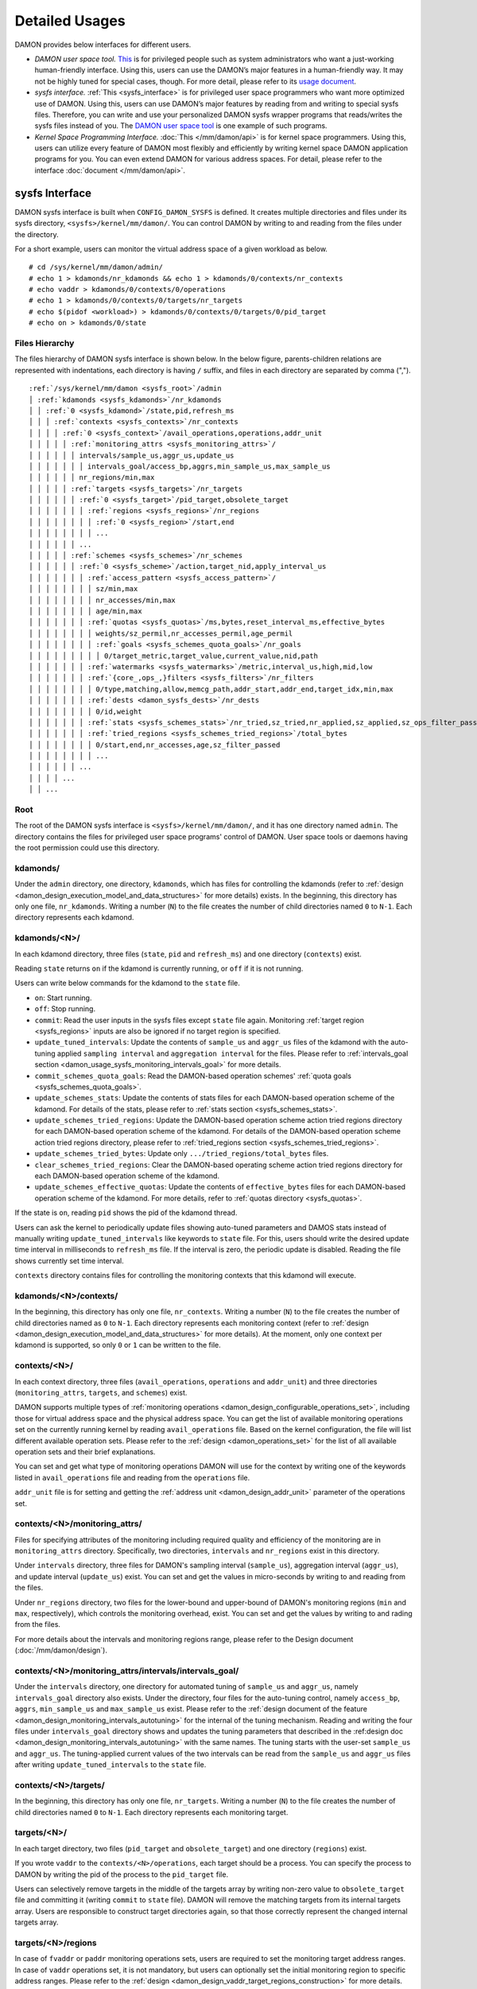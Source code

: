 .. SPDX-License-Identifier: GPL-2.0

===============
Detailed Usages
===============

DAMON provides below interfaces for different users.

- *DAMON user space tool.*
  `This <https://github.com/damonitor/damo>`_ is for privileged people such as
  system administrators who want a just-working human-friendly interface.
  Using this, users can use the DAMON’s major features in a human-friendly way.
  It may not be highly tuned for special cases, though.  For more detail,
  please refer to its `usage document
  <https://github.com/damonitor/damo/blob/next/USAGE.md>`_.
- *sysfs interface.*
  :ref:`This <sysfs_interface>` is for privileged user space programmers who
  want more optimized use of DAMON.  Using this, users can use DAMON’s major
  features by reading from and writing to special sysfs files.  Therefore,
  you can write and use your personalized DAMON sysfs wrapper programs that
  reads/writes the sysfs files instead of you.  The `DAMON user space tool
  <https://github.com/damonitor/damo>`_ is one example of such programs.
- *Kernel Space Programming Interface.*
  :doc:`This </mm/damon/api>` is for kernel space programmers.  Using this,
  users can utilize every feature of DAMON most flexibly and efficiently by
  writing kernel space DAMON application programs for you.  You can even extend
  DAMON for various address spaces.  For detail, please refer to the interface
  :doc:`document </mm/damon/api>`.

.. _sysfs_interface:

sysfs Interface
===============

DAMON sysfs interface is built when ``CONFIG_DAMON_SYSFS`` is defined.  It
creates multiple directories and files under its sysfs directory,
``<sysfs>/kernel/mm/damon/``.  You can control DAMON by writing to and reading
from the files under the directory.

For a short example, users can monitor the virtual address space of a given
workload as below. ::

    # cd /sys/kernel/mm/damon/admin/
    # echo 1 > kdamonds/nr_kdamonds && echo 1 > kdamonds/0/contexts/nr_contexts
    # echo vaddr > kdamonds/0/contexts/0/operations
    # echo 1 > kdamonds/0/contexts/0/targets/nr_targets
    # echo $(pidof <workload>) > kdamonds/0/contexts/0/targets/0/pid_target
    # echo on > kdamonds/0/state

Files Hierarchy
---------------

The files hierarchy of DAMON sysfs interface is shown below.  In the below
figure, parents-children relations are represented with indentations, each
directory is having ``/`` suffix, and files in each directory are separated by
comma (",").

.. parsed-literal::

    :ref:`/sys/kernel/mm/damon <sysfs_root>`/admin
    │ :ref:`kdamonds <sysfs_kdamonds>`/nr_kdamonds
    │ │ :ref:`0 <sysfs_kdamond>`/state,pid,refresh_ms
    │ │ │ :ref:`contexts <sysfs_contexts>`/nr_contexts
    │ │ │ │ :ref:`0 <sysfs_context>`/avail_operations,operations,addr_unit
    │ │ │ │ │ :ref:`monitoring_attrs <sysfs_monitoring_attrs>`/
    │ │ │ │ │ │ intervals/sample_us,aggr_us,update_us
    │ │ │ │ │ │ │ intervals_goal/access_bp,aggrs,min_sample_us,max_sample_us
    │ │ │ │ │ │ nr_regions/min,max
    │ │ │ │ │ :ref:`targets <sysfs_targets>`/nr_targets
    │ │ │ │ │ │ :ref:`0 <sysfs_target>`/pid_target,obsolete_target
    │ │ │ │ │ │ │ :ref:`regions <sysfs_regions>`/nr_regions
    │ │ │ │ │ │ │ │ :ref:`0 <sysfs_region>`/start,end
    │ │ │ │ │ │ │ │ ...
    │ │ │ │ │ │ ...
    │ │ │ │ │ :ref:`schemes <sysfs_schemes>`/nr_schemes
    │ │ │ │ │ │ :ref:`0 <sysfs_scheme>`/action,target_nid,apply_interval_us
    │ │ │ │ │ │ │ :ref:`access_pattern <sysfs_access_pattern>`/
    │ │ │ │ │ │ │ │ sz/min,max
    │ │ │ │ │ │ │ │ nr_accesses/min,max
    │ │ │ │ │ │ │ │ age/min,max
    │ │ │ │ │ │ │ :ref:`quotas <sysfs_quotas>`/ms,bytes,reset_interval_ms,effective_bytes
    │ │ │ │ │ │ │ │ weights/sz_permil,nr_accesses_permil,age_permil
    │ │ │ │ │ │ │ │ :ref:`goals <sysfs_schemes_quota_goals>`/nr_goals
    │ │ │ │ │ │ │ │ │ 0/target_metric,target_value,current_value,nid,path
    │ │ │ │ │ │ │ :ref:`watermarks <sysfs_watermarks>`/metric,interval_us,high,mid,low
    │ │ │ │ │ │ │ :ref:`{core_,ops_,}filters <sysfs_filters>`/nr_filters
    │ │ │ │ │ │ │ │ 0/type,matching,allow,memcg_path,addr_start,addr_end,target_idx,min,max
    │ │ │ │ │ │ │ :ref:`dests <damon_sysfs_dests>`/nr_dests
    │ │ │ │ │ │ │ │ 0/id,weight
    │ │ │ │ │ │ │ :ref:`stats <sysfs_schemes_stats>`/nr_tried,sz_tried,nr_applied,sz_applied,sz_ops_filter_passed,qt_exceeds
    │ │ │ │ │ │ │ :ref:`tried_regions <sysfs_schemes_tried_regions>`/total_bytes
    │ │ │ │ │ │ │ │ 0/start,end,nr_accesses,age,sz_filter_passed
    │ │ │ │ │ │ │ │ ...
    │ │ │ │ │ │ ...
    │ │ │ │ ...
    │ │ ...

.. _sysfs_root:

Root
----

The root of the DAMON sysfs interface is ``<sysfs>/kernel/mm/damon/``, and it
has one directory named ``admin``.  The directory contains the files for
privileged user space programs' control of DAMON.  User space tools or daemons
having the root permission could use this directory.

.. _sysfs_kdamonds:

kdamonds/
---------

Under the ``admin`` directory, one directory, ``kdamonds``, which has files for
controlling the kdamonds (refer to
:ref:`design <damon_design_execution_model_and_data_structures>` for more
details) exists.  In the beginning, this directory has only one file,
``nr_kdamonds``.  Writing a number (``N``) to the file creates the number of
child directories named ``0`` to ``N-1``.  Each directory represents each
kdamond.

.. _sysfs_kdamond:

kdamonds/<N>/
-------------

In each kdamond directory, three files (``state``, ``pid`` and ``refresh_ms``)
and one directory (``contexts``) exist.

Reading ``state`` returns ``on`` if the kdamond is currently running, or
``off`` if it is not running.

Users can write below commands for the kdamond to the ``state`` file.

- ``on``: Start running.
- ``off``: Stop running.
- ``commit``: Read the user inputs in the sysfs files except ``state`` file
  again.  Monitoring :ref:`target region <sysfs_regions>` inputs are also be
  ignored if no target region is specified.
- ``update_tuned_intervals``: Update the contents of ``sample_us`` and
  ``aggr_us`` files of the kdamond with the auto-tuning applied ``sampling
  interval`` and ``aggregation interval`` for the files.  Please refer to
  :ref:`intervals_goal section <damon_usage_sysfs_monitoring_intervals_goal>`
  for more details.
- ``commit_schemes_quota_goals``: Read the DAMON-based operation schemes'
  :ref:`quota goals <sysfs_schemes_quota_goals>`.
- ``update_schemes_stats``: Update the contents of stats files for each
  DAMON-based operation scheme of the kdamond.  For details of the stats,
  please refer to :ref:`stats section <sysfs_schemes_stats>`.
- ``update_schemes_tried_regions``: Update the DAMON-based operation scheme
  action tried regions directory for each DAMON-based operation scheme of the
  kdamond.  For details of the DAMON-based operation scheme action tried
  regions directory, please refer to
  :ref:`tried_regions section <sysfs_schemes_tried_regions>`.
- ``update_schemes_tried_bytes``: Update only ``.../tried_regions/total_bytes``
  files.
- ``clear_schemes_tried_regions``: Clear the DAMON-based operating scheme
  action tried regions directory for each DAMON-based operation scheme of the
  kdamond.
- ``update_schemes_effective_quotas``: Update the contents of
  ``effective_bytes`` files for each DAMON-based operation scheme of the
  kdamond.  For more details, refer to :ref:`quotas directory <sysfs_quotas>`.

If the state is ``on``, reading ``pid`` shows the pid of the kdamond thread.

Users can ask the kernel to periodically update files showing auto-tuned
parameters and DAMOS stats instead of manually writing
``update_tuned_intervals`` like keywords to ``state`` file.  For this, users
should write the desired update time interval in milliseconds to ``refresh_ms``
file.  If the interval is zero, the periodic update is disabled.  Reading the
file shows currently set time interval.

``contexts`` directory contains files for controlling the monitoring contexts
that this kdamond will execute.

.. _sysfs_contexts:

kdamonds/<N>/contexts/
----------------------

In the beginning, this directory has only one file, ``nr_contexts``.  Writing a
number (``N``) to the file creates the number of child directories named as
``0`` to ``N-1``.  Each directory represents each monitoring context (refer to
:ref:`design <damon_design_execution_model_and_data_structures>` for more
details).  At the moment, only one context per kdamond is supported, so only
``0`` or ``1`` can be written to the file.

.. _sysfs_context:

contexts/<N>/
-------------

In each context directory, three files (``avail_operations``, ``operations``
and ``addr_unit``) and three directories (``monitoring_attrs``, ``targets``,
and ``schemes``) exist.

DAMON supports multiple types of :ref:`monitoring operations
<damon_design_configurable_operations_set>`, including those for virtual address
space and the physical address space.  You can get the list of available
monitoring operations set on the currently running kernel by reading
``avail_operations`` file.  Based on the kernel configuration, the file will
list different available operation sets.  Please refer to the :ref:`design
<damon_operations_set>` for the list of all available operation sets and their
brief explanations.

You can set and get what type of monitoring operations DAMON will use for the
context by writing one of the keywords listed in ``avail_operations`` file and
reading from the ``operations`` file.

``addr_unit`` file is for setting and getting the :ref:`address unit
<damon_design_addr_unit>` parameter of the operations set.

.. _sysfs_monitoring_attrs:

contexts/<N>/monitoring_attrs/
------------------------------

Files for specifying attributes of the monitoring including required quality
and efficiency of the monitoring are in ``monitoring_attrs`` directory.
Specifically, two directories, ``intervals`` and ``nr_regions`` exist in this
directory.

Under ``intervals`` directory, three files for DAMON's sampling interval
(``sample_us``), aggregation interval (``aggr_us``), and update interval
(``update_us``) exist.  You can set and get the values in micro-seconds by
writing to and reading from the files.

Under ``nr_regions`` directory, two files for the lower-bound and upper-bound
of DAMON's monitoring regions (``min`` and ``max``, respectively), which
controls the monitoring overhead, exist.  You can set and get the values by
writing to and rading from the files.

For more details about the intervals and monitoring regions range, please refer
to the Design document (:doc:`/mm/damon/design`).

.. _damon_usage_sysfs_monitoring_intervals_goal:

contexts/<N>/monitoring_attrs/intervals/intervals_goal/
-------------------------------------------------------

Under the ``intervals`` directory, one directory for automated tuning of
``sample_us`` and ``aggr_us``, namely ``intervals_goal`` directory also exists.
Under the directory, four files for the auto-tuning control, namely
``access_bp``, ``aggrs``, ``min_sample_us`` and ``max_sample_us`` exist.
Please refer to  the :ref:`design document of the feature
<damon_design_monitoring_intervals_autotuning>` for the internal of the tuning
mechanism.  Reading and writing the four files under ``intervals_goal``
directory shows and updates the tuning parameters that described in the
:ref:design doc <damon_design_monitoring_intervals_autotuning>` with the same
names.  The tuning starts with the user-set ``sample_us`` and ``aggr_us``.  The
tuning-applied current values of the two intervals can be read from the
``sample_us`` and ``aggr_us`` files after writing ``update_tuned_intervals`` to
the ``state`` file.

.. _sysfs_targets:

contexts/<N>/targets/
---------------------

In the beginning, this directory has only one file, ``nr_targets``.  Writing a
number (``N``) to the file creates the number of child directories named ``0``
to ``N-1``.  Each directory represents each monitoring target.

.. _sysfs_target:

targets/<N>/
------------

In each target directory, two files (``pid_target`` and ``obsolete_target``)
and one directory (``regions``) exist.

If you wrote ``vaddr`` to the ``contexts/<N>/operations``, each target should
be a process.  You can specify the process to DAMON by writing the pid of the
process to the ``pid_target`` file.

Users can selectively remove targets in the middle of the targets array by
writing non-zero value to ``obsolete_target`` file and committing it (writing
``commit`` to ``state`` file).  DAMON will remove the matching targets from its
internal targets array.  Users are responsible to construct target directories
again, so that those correctly represent the changed internal targets array.


.. _sysfs_regions:

targets/<N>/regions
-------------------

In case of ``fvaddr`` or ``paddr`` monitoring operations sets, users are
required to set the monitoring target address ranges.  In case of ``vaddr``
operations set, it is not mandatory, but users can optionally set the initial
monitoring region to specific address ranges.  Please refer to the :ref:`design
<damon_design_vaddr_target_regions_construction>` for more details.

For such cases, users can explicitly set the initial monitoring target regions
as they want, by writing proper values to the files under this directory.

In the beginning, this directory has only one file, ``nr_regions``.  Writing a
number (``N``) to the file creates the number of child directories named ``0``
to ``N-1``.  Each directory represents each initial monitoring target region.

If ``nr_regions`` is zero when committing new DAMON parameters online (writing
``commit`` to ``state`` file of :ref:`kdamond <sysfs_kdamond>`), the commit
logic ignores the target regions.  In other words, the current monitoring
results for the target are preserved.

.. _sysfs_region:

regions/<N>/
------------

In each region directory, you will find two files (``start`` and ``end``).  You
can set and get the start and end addresses of the initial monitoring target
region by writing to and reading from the files, respectively.

Each region should not overlap with others.  ``end`` of directory ``N`` should
be equal or smaller than ``start`` of directory ``N+1``.

.. _sysfs_schemes:

contexts/<N>/schemes/
---------------------

The directory for DAMON-based Operation Schemes (:ref:`DAMOS
<damon_design_damos>`).  Users can get and set the schemes by reading from and
writing to files under this directory.

In the beginning, this directory has only one file, ``nr_schemes``.  Writing a
number (``N``) to the file creates the number of child directories named ``0``
to ``N-1``.  Each directory represents each DAMON-based operation scheme.

.. _sysfs_scheme:

schemes/<N>/
------------

In each scheme directory, eight directories (``access_pattern``, ``quotas``,
``watermarks``, ``core_filters``, ``ops_filters``, ``filters``, ``dests``,
``stats``, and ``tried_regions``) and three files (``action``, ``target_nid``
and ``apply_interval``) exist.

The ``action`` file is for setting and getting the scheme's :ref:`action
<damon_design_damos_action>`.  The keywords that can be written to and read
from the file and their meaning are same to those of the list on
:ref:`design doc <damon_design_damos_action>`.

The ``target_nid`` file is for setting the migration target node, which is
only meaningful when the ``action`` is either ``migrate_hot`` or
``migrate_cold``.

The ``apply_interval_us`` file is for setting and getting the scheme's
:ref:`apply_interval <damon_design_damos>` in microseconds.

.. _sysfs_access_pattern:

schemes/<N>/access_pattern/
---------------------------

The directory for the target access :ref:`pattern
<damon_design_damos_access_pattern>` of the given DAMON-based operation scheme.

Under the ``access_pattern`` directory, three directories (``sz``,
``nr_accesses``, and ``age``) each having two files (``min`` and ``max``)
exist.  You can set and get the access pattern for the given scheme by writing
to and reading from the ``min`` and ``max`` files under ``sz``,
``nr_accesses``, and ``age`` directories, respectively.  Note that the ``min``
and the ``max`` form a closed interval.

.. _sysfs_quotas:

schemes/<N>/quotas/
-------------------

The directory for the :ref:`quotas <damon_design_damos_quotas>` of the given
DAMON-based operation scheme.

Under ``quotas`` directory, four files (``ms``, ``bytes``,
``reset_interval_ms``, ``effective_bytes``) and two directories (``weights`` and
``goals``) exist.

You can set the ``time quota`` in milliseconds, ``size quota`` in bytes, and
``reset interval`` in milliseconds by writing the values to the three files,
respectively.  Then, DAMON tries to use only up to ``time quota`` milliseconds
for applying the ``action`` to memory regions of the ``access_pattern``, and to
apply the action to only up to ``bytes`` bytes of memory regions within the
``reset_interval_ms``.  Setting both ``ms`` and ``bytes`` zero disables the
quota limits unless at least one :ref:`goal <sysfs_schemes_quota_goals>` is
set.

The time quota is internally transformed to a size quota.  Between the
transformed size quota and user-specified size quota, smaller one is applied.
Based on the user-specified :ref:`goal <sysfs_schemes_quota_goals>`, the
effective size quota is further adjusted.  Reading ``effective_bytes`` returns
the current effective size quota.  The file is not updated in real time, so
users should ask DAMON sysfs interface to update the content of the file for
the stats by writing a special keyword, ``update_schemes_effective_quotas`` to
the relevant ``kdamonds/<N>/state`` file.

Under ``weights`` directory, three files (``sz_permil``,
``nr_accesses_permil``, and ``age_permil``) exist.
You can set the :ref:`prioritization weights
<damon_design_damos_quotas_prioritization>` for size, access frequency, and age
in per-thousand unit by writing the values to the three files under the
``weights`` directory.

.. _sysfs_schemes_quota_goals:

schemes/<N>/quotas/goals/
-------------------------

The directory for the :ref:`automatic quota tuning goals
<damon_design_damos_quotas_auto_tuning>` of the given DAMON-based operation
scheme.

In the beginning, this directory has only one file, ``nr_goals``.  Writing a
number (``N``) to the file creates the number of child directories named ``0``
to ``N-1``.  Each directory represents each goal and current achievement.
Among the multiple feedback, the best one is used.

Each goal directory contains five files, namely ``target_metric``,
``target_value``, ``current_value`` ``nid`` and ``path``.  Users can set and
get the five parameters for the quota auto-tuning goals that specified on the
:ref:`design doc <damon_design_damos_quotas_auto_tuning>` by writing to and
reading from each of the files.  Note that users should further write
``commit_schemes_quota_goals`` to the ``state`` file of the :ref:`kdamond
directory <sysfs_kdamond>` to pass the feedback to DAMON.

.. _sysfs_watermarks:

schemes/<N>/watermarks/
-----------------------

The directory for the :ref:`watermarks <damon_design_damos_watermarks>` of the
given DAMON-based operation scheme.

Under the watermarks directory, five files (``metric``, ``interval_us``,
``high``, ``mid``, and ``low``) for setting the metric, the time interval
between check of the metric, and the three watermarks exist.  You can set and
get the five values by writing to the files, respectively.

Keywords and meanings of those that can be written to the ``metric`` file are
as below.

 - none: Ignore the watermarks
 - free_mem_rate: System's free memory rate (per thousand)

The ``interval`` should written in microseconds unit.

.. _sysfs_filters:

schemes/<N>/{core\_,ops\_,}filters/
-----------------------------------

Directories for :ref:`filters <damon_design_damos_filters>` of the given
DAMON-based operation scheme.

``core_filters`` and ``ops_filters`` directories are for the filters handled by
the DAMON core layer and operations set layer, respectively.  ``filters``
directory can be used for installing filters regardless of their handled
layers.  Filters that requested by ``core_filters`` and ``ops_filters`` will be
installed before those of ``filters``.  All three directories have same files.

Use of ``filters`` directory can make expecting evaluation orders of given
filters with the files under directory bit confusing.  Users are hence
recommended to use ``core_filters`` and ``ops_filters`` directories.  The
``filters`` directory could be deprecated in future.

In the beginning, the directory has only one file, ``nr_filters``.  Writing a
number (``N``) to the file creates the number of child directories named ``0``
to ``N-1``.  Each directory represents each filter.  The filters are evaluated
in the numeric order.

Each filter directory contains nine files, namely ``type``, ``matching``,
``allow``, ``memcg_path``, ``addr_start``, ``addr_end``, ``min``, ``max``
and ``target_idx``.  To ``type`` file, you can write the type of the filter.
Refer to :ref:`the design doc <damon_design_damos_filters>` for available type
names, their meaning and on what layer those are handled.

For ``memcg`` type, you can specify the memory cgroup of the interest by
writing the path of the memory cgroup from the cgroups mount point to
``memcg_path`` file.  For ``addr`` type, you can specify the start and end
address of the range (open-ended interval) to ``addr_start`` and ``addr_end``
files, respectively.  For ``hugepage_size`` type, you can specify the minimum
and maximum size of the range (closed interval) to ``min`` and ``max`` files,
respectively.  For ``target`` type, you can specify the index of the target
between the list of the DAMON context's monitoring targets list to
``target_idx`` file.

You can write ``Y`` or ``N`` to ``matching`` file to specify whether the filter
is for memory that matches the ``type``.  You can write ``Y`` or ``N`` to
``allow`` file to specify if applying the action to the memory that satisfies
the ``type`` and ``matching`` should be allowed or not.

For example, below restricts a DAMOS action to be applied to only non-anonymous
pages of all memory cgroups except ``/having_care_already``.::

    # cd ops_filters/0/
    # echo 2 > nr_filters
    # # disallow anonymous pages
    echo anon > 0/type
    echo Y > 0/matching
    echo N > 0/allow
    # # further filter out all cgroups except one at '/having_care_already'
    echo memcg > 1/type
    echo /having_care_already > 1/memcg_path
    echo Y > 1/matching
    echo N > 1/allow

Refer to the :ref:`DAMOS filters design documentation
<damon_design_damos_filters>` for more details including how multiple filters
of different ``allow`` works, when each of the filters are supported, and
differences on stats.

.. _damon_sysfs_dests:

schemes/<N>/dests/
------------------

Directory for specifying the destinations of given DAMON-based operation
scheme's action.  This directory is ignored if the action of the given scheme
is not supporting multiple destinations.  Only ``DAMOS_MIGRATE_{HOT,COLD}``
actions are supporting multiple destinations.

In the beginning, the directory has only one file, ``nr_dests``.  Writing a
number (``N``) to the file creates the number of child directories named ``0``
to ``N-1``.  Each directory represents each action destination.

Each destination directory contains two files, namely ``id`` and ``weight``.
Users can write and read the identifier of the destination to ``id`` file.
For ``DAMOS_MIGRATE_{HOT,COLD}`` actions, the migrate destination node's node
id should be written to ``id`` file.  Users can write and read the weight of
the destination among the given destinations to the ``weight`` file.  The
weight can be an arbitrary integer.  When DAMOS apply the action to each entity
of the memory region, it will select the destination of the action based on the
relative weights of the destinations.

.. _sysfs_schemes_stats:

schemes/<N>/stats/
------------------

DAMON counts statistics for each scheme.  This statistics can be used for
online analysis or tuning of the schemes.  Refer to :ref:`design doc
<damon_design_damos_stat>` for more details about the stats.

The statistics can be retrieved by reading the files under ``stats`` directory
(``nr_tried``, ``sz_tried``, ``nr_applied``, ``sz_applied``,
``sz_ops_filter_passed``, and ``qt_exceeds``), respectively.  The files are not
updated in real time, so you should ask DAMON sysfs interface to update the
content of the files for the stats by writing a special keyword,
``update_schemes_stats`` to the relevant ``kdamonds/<N>/state`` file.

.. _sysfs_schemes_tried_regions:

schemes/<N>/tried_regions/
--------------------------

This directory initially has one file, ``total_bytes``.

When a special keyword, ``update_schemes_tried_regions``, is written to the
relevant ``kdamonds/<N>/state`` file, DAMON updates the ``total_bytes`` file so
that reading it returns the total size of the scheme tried regions, and creates
directories named integer starting from ``0`` under this directory.  Each
directory contains files exposing detailed information about each of the memory
region that the corresponding scheme's ``action`` has tried to be applied under
this directory, during next :ref:`apply interval <damon_design_damos>` of the
corresponding scheme.  The information includes address range, ``nr_accesses``,
and ``age`` of the region.

Writing ``update_schemes_tried_bytes`` to the relevant ``kdamonds/<N>/state``
file will only update the ``total_bytes`` file, and will not create the
subdirectories.

The directories will be removed when another special keyword,
``clear_schemes_tried_regions``, is written to the relevant
``kdamonds/<N>/state`` file.

The expected usage of this directory is investigations of schemes' behaviors,
and query-like efficient data access monitoring results retrievals.  For the
latter use case, in particular, users can set the ``action`` as ``stat`` and
set the ``access pattern`` as their interested pattern that they want to query.

.. _sysfs_schemes_tried_region:

tried_regions/<N>/
------------------

In each region directory, you will find five files (``start``, ``end``,
``nr_accesses``, ``age``, and ``sz_filter_passed``).  Reading the files will
show the properties of the region that corresponding DAMON-based operation
scheme ``action`` has tried to be applied.

Example
~~~~~~~

Below commands applies a scheme saying "If a memory region of size in [4KiB,
8KiB] is showing accesses per aggregate interval in [0, 5] for aggregate
interval in [10, 20], page out the region.  For the paging out, use only up to
10ms per second, and also don't page out more than 1GiB per second.  Under the
limitation, page out memory regions having longer age first.  Also, check the
free memory rate of the system every 5 seconds, start the monitoring and paging
out when the free memory rate becomes lower than 50%, but stop it if the free
memory rate becomes larger than 60%, or lower than 30%". ::

    # cd <sysfs>/kernel/mm/damon/admin
    # # populate directories
    # echo 1 > kdamonds/nr_kdamonds; echo 1 > kdamonds/0/contexts/nr_contexts;
    # echo 1 > kdamonds/0/contexts/0/schemes/nr_schemes
    # cd kdamonds/0/contexts/0/schemes/0
    # # set the basic access pattern and the action
    # echo 4096 > access_pattern/sz/min
    # echo 8192 > access_pattern/sz/max
    # echo 0 > access_pattern/nr_accesses/min
    # echo 5 > access_pattern/nr_accesses/max
    # echo 10 > access_pattern/age/min
    # echo 20 > access_pattern/age/max
    # echo pageout > action
    # # set quotas
    # echo 10 > quotas/ms
    # echo $((1024*1024*1024)) > quotas/bytes
    # echo 1000 > quotas/reset_interval_ms
    # # set watermark
    # echo free_mem_rate > watermarks/metric
    # echo 5000000 > watermarks/interval_us
    # echo 600 > watermarks/high
    # echo 500 > watermarks/mid
    # echo 300 > watermarks/low

Please note that it's highly recommended to use user space tools like `damo
<https://github.com/damonitor/damo>`_ rather than manually reading and writing
the files as above.  Above is only for an example.

.. _tracepoint:

Tracepoints for Monitoring Results
==================================

Users can get the monitoring results via the :ref:`tried_regions
<sysfs_schemes_tried_regions>`.  The interface is useful for getting a
snapshot, but it could be inefficient for fully recording all the monitoring
results.  For the purpose, two trace points, namely ``damon:damon_aggregated``
and ``damon:damos_before_apply``, are provided.  ``damon:damon_aggregated``
provides the whole monitoring results, while ``damon:damos_before_apply``
provides the monitoring results for regions that each DAMON-based Operation
Scheme (:ref:`DAMOS <damon_design_damos>`) is gonna be applied.  Hence,
``damon:damos_before_apply`` is more useful for recording internal behavior of
DAMOS, or DAMOS target access
:ref:`pattern <damon_design_damos_access_pattern>` based query-like efficient
monitoring results recording.

While the monitoring is turned on, you could record the tracepoint events and
show results using tracepoint supporting tools like ``perf``.  For example::

    # echo on > kdamonds/0/state
    # perf record -e damon:damon_aggregated &
    # sleep 5
    # kill 9 $(pidof perf)
    # echo off > kdamonds/0/state
    # perf script
    kdamond.0 46568 [027] 79357.842179: damon:damon_aggregated: target_id=0 nr_regions=11 122509119488-135708762112: 0 864
    [...]

Each line of the perf script output represents each monitoring region.  The
first five fields are as usual other tracepoint outputs.  The sixth field
(``target_id=X``) shows the ide of the monitoring target of the region.  The
seventh field (``nr_regions=X``) shows the total number of monitoring regions
for the target.  The eighth field (``X-Y:``) shows the start (``X``) and end
(``Y``) addresses of the region in bytes.  The ninth field (``X``) shows the
``nr_accesses`` of the region (refer to
:ref:`design <damon_design_region_based_sampling>` for more details of the
counter).  Finally the tenth field (``X``) shows the ``age`` of the region
(refer to :ref:`design <damon_design_age_tracking>` for more details of the
counter).

If the event was ``damon:damos_beofre_apply``, the ``perf script`` output would
be somewhat like below::

    kdamond.0 47293 [000] 80801.060214: damon:damos_before_apply: ctx_idx=0 scheme_idx=0 target_idx=0 nr_regions=11 121932607488-135128711168: 0 136
    [...]

Each line of the output represents each monitoring region that each DAMON-based
Operation Scheme was about to be applied at the traced time.  The first five
fields are as usual.  It shows the index of the DAMON context (``ctx_idx=X``)
of the scheme in the list of the contexts of the context's kdamond, the index
of the scheme (``scheme_idx=X``) in the list of the schemes of the context, in
addition to the output of ``damon_aggregated`` tracepoint.
